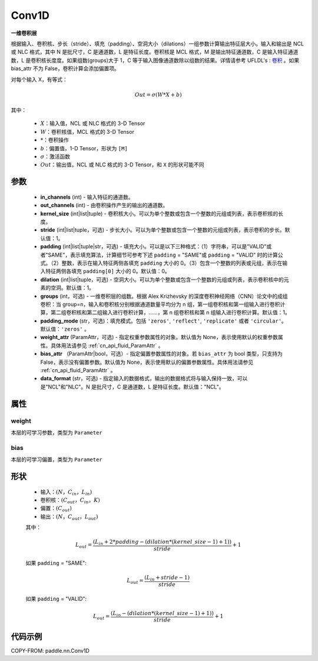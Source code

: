 .. _cn_api_paddle_nn_Conv1D:

Conv1D
-------------------------------

.. py:class:: paddle.nn.Conv1D(in_channels, out_channels, kernel_size, stride=1, padding=0, dilation=1, groups=1, padding_mode='zeros', weight_attr=None, bias_attr=None, data_format="NCL")



**一维卷积层**

根据输入、卷积核、步长（stride）、填充（padding）、空洞大小（dilations）一组参数计算输出特征层大小。输入和输出是 NCL 或 NLC 格式，其中 N 是批尺寸，C 是通道数，L 是特征长度。卷积核是 MCL 格式，M 是输出特征通道数，C 是输入特征通道数，L 是卷积核长度度。如果组数(groups)大于 1，C 等于输入图像通道数除以组数的结果。详情请参考 UFLDL's : `卷积 <http://ufldl.stanford.edu/tutorial/supervised/FeatureExtractionUsingConvolution/>`_ 。如果 bias_attr 不为 False，卷积计算会添加偏置项。

对每个输入 X，有等式：

.. math::

    Out = \sigma \left ( W * X + b \right )

其中：

    - :math:`X`：输入值，NCL 或 NLC 格式的 3-D Tensor
    - :math:`W`：卷积核值，MCL 格式的 3-D Tensor
    - :math:`*`：卷积操作
    - :math:`b`：偏置值，1-D Tensor，形状为 ``[M]``
    - :math:`\sigma`：激活函数
    - :math:`Out`：输出值，NCL 或 NLC 格式的 3-D Tensor，和 ``X`` 的形状可能不同


参数
::::::::::::

    - **in_channels** (int) - 输入特征的通道数。
    - **out_channels** (int) - 由卷积操作产生的输出的通道数。
    - **kernel_size** (int|list|tuple) - 卷积核大小。可以为单个整数或包含一个整数的元组或列表，表示卷积核的长度。
    - **stride** (int|list|tuple，可选) - 步长大小。可以为单个整数或包含一个整数的元组或列表，表示卷积的步长。默认值：1。
    - **padding** (int|list|tuple|str，可选) - 填充大小。可以是以下三种格式：（1）字符串，可以是"VALID"或者"SAME"，表示填充算法，计算细节可参考下述 ``padding`` = "SAME"或  ``padding`` = "VALID" 时的计算公式。（2）整数，表示在输入特征两侧各填充 ``padding`` 大小的 0。（3）包含一个整数的列表或元组，表示在输入特征两侧各填充 ``padding[0]`` 大小的 0。默认值：0。
    - **dilation** (int|list|tuple，可选) - 空洞大小。可以为单个整数或包含一个整数的元组或列表，表示卷积核中的元素的空洞。默认值：1。
    - **groups** (int，可选) - 一维卷积层的组数。根据 Alex Krizhevsky 的深度卷积神经网络（CNN）论文中的成组卷积：当 group=n，输入和卷积核分别根据通道数量平均分为 n 组，第一组卷积核和第一组输入进行卷积计算，第二组卷积核和第二组输入进行卷积计算，……，第 n 组卷积核和第 n 组输入进行卷积计算。默认值：1。
    - **padding_mode** (str，可选)：填充模式。包括 ``'zeros'``, ``'reflect'``, ``'replicate'`` 或者 ``'circular'``。默认值：``'zeros'`` 。
    - **weight_attr** (ParamAttr，可选) - 指定权重参数属性的对象。默认值为 None，表示使用默认的权重参数属性。具体用法请参见 :ref:`cn_api_fluid_ParamAttr` 。
    - **bias_attr** （ParamAttr|bool，可选）- 指定偏置参数属性的对象。若 ``bias_attr`` 为 bool 类型，只支持为 False，表示没有偏置参数。默认值为 None，表示使用默认的偏置参数属性。具体用法请参见 :ref:`cn_api_fluid_ParamAttr` 。
    - **data_format** (str，可选) - 指定输入的数据格式，输出的数据格式将与输入保持一致，可以是"NCL"和"NLC"。N 是批尺寸，C 是通道数，L 是特征长度。默认值："NCL"。


属性
::::::::::::

weight
'''''''''
本层的可学习参数，类型为 ``Parameter``

bias
'''''''''
本层的可学习偏置，类型为 ``Parameter``

形状
::::::::::::
    - 输入：:math:`(N， C_{in}， L_{in})`
    - 卷积核：:math:`(C_{out}， C_{in}， K)`
    - 偏置：:math:`(C_{out})`
    - 输出：:math:`(N， C_{out}， L_{out})`

    其中：

    .. math::
        L_{out} = \frac{(L_{in} + 2 * padding - (dilation * (kernel\_size - 1) + 1))}{stride} + 1

    如果 ``padding`` = "SAME":

    .. math::
        L_{out} = \frac{(L_{in} + stride - 1)}{stride}

    如果 ``padding`` = "VALID":

    .. math::
        L_{out} = \frac{\left ( L_{in} -\left ( dilation*\left ( kernel\_size-1 \right )+1 \right ) \right )}{stride}+1



代码示例
::::::::::::

COPY-FROM: paddle.nn.Conv1D
